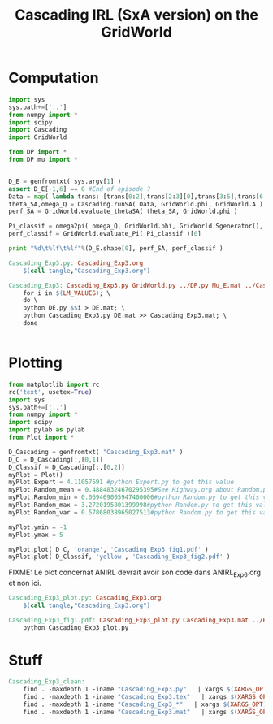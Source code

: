 #+TITLE: Cascading IRL (SxA version) on the GridWorld

* Computation
#+begin_src python :tangle Cascading_Exp3.py
import sys
sys.path+=['..']
from numpy import *
import scipy
import Cascading
import GridWorld

from DP import *
from DP_mu import *


D_E = genfromtxt( sys.argv[1] )
assert D_E[-1,6] == 0 #End of episode ?
Data = map( lambda trans: [trans[0:2],trans[2:3][0],trans[3:5],trans[6:7][0]], D_E ) #s,a,s',eoe 
theta_SA,omega_Q = Cascading.runSA( Data, GridWorld.phi, GridWorld.A )
perf_SA = GridWorld.evaluate_thetaSA( theta_SA, GridWorld.phi )

Pi_classif = omega2pi( omega_Q, GridWorld.phi, GridWorld.Sgenerator(), GridWorld.s_index, [GridWorld.P( a ) for a in GridWorld.A ] )
perf_classif = GridWorld.evaluate_Pi( Pi_classif )[0]

print "%d\t%lf\t%lf"%(D_E.shape[0], perf_SA, perf_classif )

#+end_src

#+srcname: Cascading_Exp3_make
#+begin_src makefile
Cascading_Exp3.py: Cascading_Exp3.org
	$(call tangle,"Cascading_Exp3.org")

Cascading_Exp3: Cascading_Exp3.py GridWorld.py ../DP.py Mu_E.mat ../Cascading.py ../LAFEM.py DE.py ../a2str.py
	for i in $(LM_VALUES); \
	do \
	python DE.py $$i > DE.mat; \
	python Cascading_Exp3.py DE.mat >> Cascading_Exp3.mat; \
	done


#+end_src

* Plotting
#+begin_src python :tangle Cascading_Exp3_plot.py
from matplotlib import rc
rc('text', usetex=True)
import sys
sys.path+=['..']
from numpy import *
import scipy
import pylab as pylab
from Plot import *

D_Cascading = genfromtxt( "Cascading_Exp3.mat" )
D_C = D_Cascading[:,[0,1]]
D_Classif = D_Cascading[:,[0,2]]
myPlot = Plot()
myPlot.Expert = 4.11057591 #python Expert.py to get this value
myPlot.Random_mean = 0.48848324670295395#See Highway.org about Random.py for information on these values
myPlot.Random_min = 0.069469005947400006#python Random.py to get this value
myPlot.Random_max = 3.2720195801399998#python Random.py to get this value
myPlot.Random_var = 0.57868038965027513#python Random.py to get this value

myPlot.ymin = -1
myPlot.ymax = 5

myPlot.plot( D_C, 'orange', 'Cascading_Exp3_fig1.pdf' )
myPlot.plot( D_Classif, 'yellow', 'Cascading_Exp3_fig2.pdf' )
#+end_src
FIXME: Le plot concernat ANIRL devrait avoir son code dans ANIRL_Exp6.org et non ici.

#+srcname: Cascading_Exp3_make
#+begin_src makefile
Cascading_Exp3_plot.py: Cascading_Exp3.org
	$(call tangle,"Cascading_Exp3.org")

Cascading_Exp3_fig1.pdf: Cascading_Exp3_plot.py Cascading_Exp3.mat ../Plot.py
	python Cascading_Exp3_plot.py
#+end_src


* Stuff
  #+srcname: Cascading_Exp3_clean_make
  #+begin_src makefile
Cascading_Exp3_clean:
	find . -maxdepth 1 -iname "Cascading_Exp3.py"   | xargs $(XARGS_OPT) rm
	find . -maxdepth 1 -iname "Cascading_Exp3.tex"   | xargs $(XARGS_OPT) rm
	find . -maxdepth 1 -iname "Cascading_Exp3_*"   | xargs $(XARGS_OPT) rm
	find . -maxdepth 1 -iname "Cascading_Exp3.mat"   | xargs $(XARGS_OPT) rm
  #+end_src
